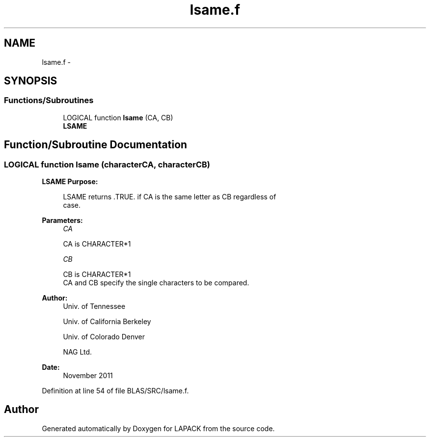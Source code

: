 .TH "lsame.f" 3 "Sat Nov 16 2013" "Version 3.4.2" "LAPACK" \" -*- nroff -*-
.ad l
.nh
.SH NAME
lsame.f \- 
.SH SYNOPSIS
.br
.PP
.SS "Functions/Subroutines"

.in +1c
.ti -1c
.RI "LOGICAL function \fBlsame\fP (CA, CB)"
.br
.RI "\fI\fBLSAME\fP \fP"
.in -1c
.SH "Function/Subroutine Documentation"
.PP 
.SS "LOGICAL function lsame (characterCA, characterCB)"

.PP
\fBLSAME\fP \fBPurpose: \fP
.RS 4

.PP
.nf
 LSAME returns .TRUE. if CA is the same letter as CB regardless of
 case.
.fi
.PP
 
.RE
.PP
\fBParameters:\fP
.RS 4
\fICA\fP 
.PP
.nf
          CA is CHARACTER*1
.fi
.PP
.br
\fICB\fP 
.PP
.nf
          CB is CHARACTER*1
          CA and CB specify the single characters to be compared.
.fi
.PP
 
.RE
.PP
\fBAuthor:\fP
.RS 4
Univ\&. of Tennessee 
.PP
Univ\&. of California Berkeley 
.PP
Univ\&. of Colorado Denver 
.PP
NAG Ltd\&. 
.RE
.PP
\fBDate:\fP
.RS 4
November 2011 
.RE
.PP

.PP
Definition at line 54 of file BLAS/SRC/lsame\&.f\&.
.SH "Author"
.PP 
Generated automatically by Doxygen for LAPACK from the source code\&.
